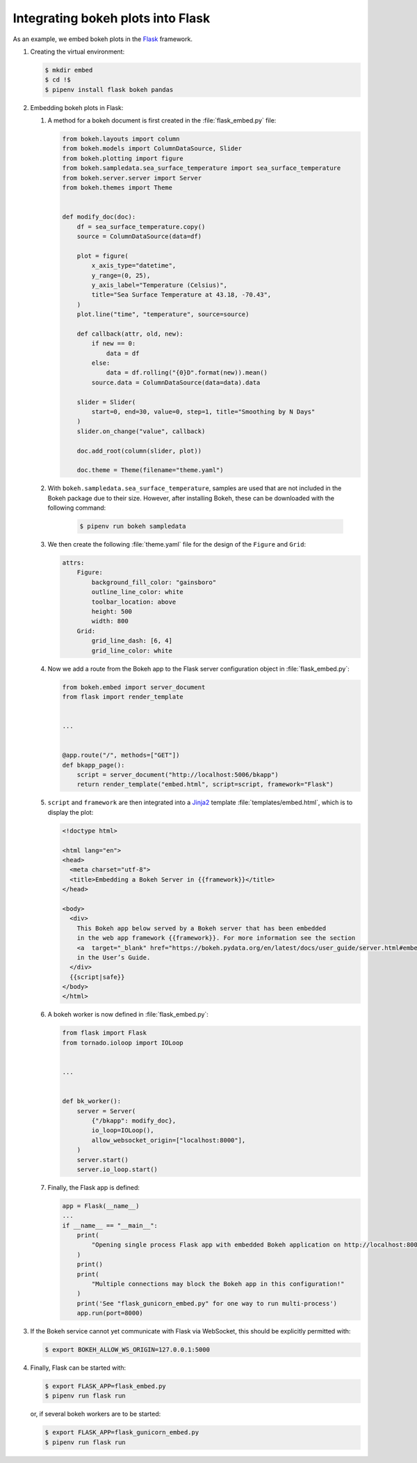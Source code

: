 Integrating bokeh plots into Flask
==================================

As an example, we embed bokeh plots in the `Flask
<https://flask.palletsprojects.com/en/2.3.x/>`_ framework.

#. Creating the virtual environment:

   .. code-block:: sh

    $ mkdir embed
    $ cd !$
    $ pipenv install flask bokeh pandas

#. Embedding bokeh plots in Flask:

   #. A method for a bokeh document is first created in the
      :file:`flask_embed.py` file:

      .. code-block:: python

         from bokeh.layouts import column
         from bokeh.models import ColumnDataSource, Slider
         from bokeh.plotting import figure
         from bokeh.sampledata.sea_surface_temperature import sea_surface_temperature
         from bokeh.server.server import Server
         from bokeh.themes import Theme


         def modify_doc(doc):
             df = sea_surface_temperature.copy()
             source = ColumnDataSource(data=df)

             plot = figure(
                 x_axis_type="datetime",
                 y_range=(0, 25),
                 y_axis_label="Temperature (Celsius)",
                 title="Sea Surface Temperature at 43.18, -70.43",
             )
             plot.line("time", "temperature", source=source)

             def callback(attr, old, new):
                 if new == 0:
                     data = df
                 else:
                     data = df.rolling("{0}D".format(new)).mean()
                 source.data = ColumnDataSource(data=data).data

             slider = Slider(
                 start=0, end=30, value=0, step=1, title="Smoothing by N Days"
             )
             slider.on_change("value", callback)

             doc.add_root(column(slider, plot))

             doc.theme = Theme(filename="theme.yaml")

   #. With ``bokeh.sampledata.sea_surface_temperature``, samples are used that
      are not included in the Bokeh package due to their size. However, after
      installing Bokeh, these can be downloaded with the following command:

       .. code-block:: sh

          $ pipenv run bokeh sampledata

   #. We then create the following :file:`theme.yaml` file for the design of the
      ``Figure`` and ``Grid``:

      .. code-block:: yaml

         attrs:
             Figure:
                 background_fill_color: "gainsboro"
                 outline_line_color: white
                 toolbar_location: above
                 height: 500
                 width: 800
             Grid:
                 grid_line_dash: [6, 4]
                 grid_line_color: white

   #. Now we add a route from the Bokeh app to the Flask server configuration
      object in :file:`flask_embed.py`:

      .. code-block:: python

         from bokeh.embed import server_document
         from flask import render_template


         ...


         @app.route("/", methods=["GET"])
         def bkapp_page():
             script = server_document("http://localhost:5006/bkapp")
             return render_template("embed.html", script=script, framework="Flask")

   #. ``script`` and ``framework`` are then integrated into a `Jinja2
      <https://jinja.palletsprojects.com/en/3.1.x/>`_ template
      :file:`templates/embed.html`, which is to display the plot:

      .. code-block:: html

         <!doctype html>

         <html lang="en">
         <head>
           <meta charset="utf-8">
           <title>Embedding a Bokeh Server in {{framework}}</title>
         </head>

         <body>
           <div>
             This Bokeh app below served by a Bokeh server that has been embedded
             in the web app framework {{framework}}. For more information see the section
             <a  target="_blank" href="https://bokeh.pydata.org/en/latest/docs/user_guide/server.html#embedding-bokeh-server-as-a-library">Embedding Bokeh Server as a Library</a>
             in the User’s Guide.
           </div>
           {{script|safe}}
         </body>
         </html>

   #. A bokeh worker is now defined in :file:`flask_embed.py`:

      .. code-block:: python

         from flask import Flask
         from tornado.ioloop import IOLoop


         ...


         def bk_worker():
             server = Server(
                 {"/bkapp": modify_doc},
                 io_loop=IOLoop(),
                 allow_websocket_origin=["localhost:8000"],
             )
             server.start()
             server.io_loop.start()


   #. Finally, the Flask app is defined:

      .. code-block:: python

         app = Flask(__name__)
         ...
         if __name__ == "__main__":
             print(
                 "Opening single process Flask app with embedded Bokeh application on http://localhost:8000/"
             )
             print()
             print(
                 "Multiple connections may block the Bokeh app in this configuration!"
             )
             print('See "flask_gunicorn_embed.py" for one way to run multi-process')
             app.run(port=8000)

#. If the Bokeh service cannot yet communicate with Flask via WebSocket, this
   should be explicitly permitted with:

   .. code-block:: sh

    $ export BOKEH_ALLOW_WS_ORIGIN=127.0.0.1:5000

#. Finally, Flask can be started with:

   .. code-block:: sh

    $ export FLASK_APP=flask_embed.py
    $ pipenv run flask run

   or, if several bokeh workers are to be started:

   .. code-block:: sh

    $ export FLASK_APP=flask_gunicorn_embed.py
    $ pipenv run flask run

.. seealso::

   * `User Guide/Embedding Plots and Apps/App Sessions
     <https://docs.bokeh.org/en/latest/docs/user_guide/output/embed.html#app-sessions>`_
   * `GnuCash-Expenses-Vis
     <https://github.com/maciek3000/GnuCash-Expenses-Vis>`_
